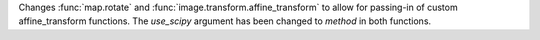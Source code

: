 Changes :func:`map.rotate` and :func:`image.transform.affine_transform` to allow for
passing-in of custom affine_transform functions. The `use_scipy` argument
has been changed to `method` in both functions.
